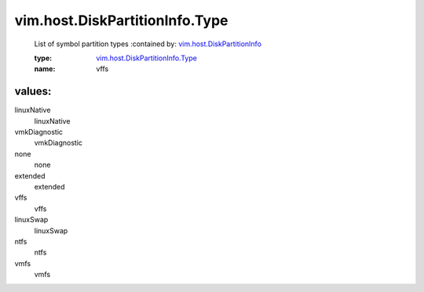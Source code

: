 .. _vim.host.DiskPartitionInfo: ../../../vim/host/DiskPartitionInfo.rst

.. _vim.host.DiskPartitionInfo.Type: ../../../vim/host/DiskPartitionInfo/Type.rst

vim.host.DiskPartitionInfo.Type
===============================
  List of symbol partition types
  :contained by: `vim.host.DiskPartitionInfo`_

  :type: `vim.host.DiskPartitionInfo.Type`_

  :name: vffs

values:
--------

linuxNative
   linuxNative

vmkDiagnostic
   vmkDiagnostic

none
   none

extended
   extended

vffs
   vffs

linuxSwap
   linuxSwap

ntfs
   ntfs

vmfs
   vmfs

